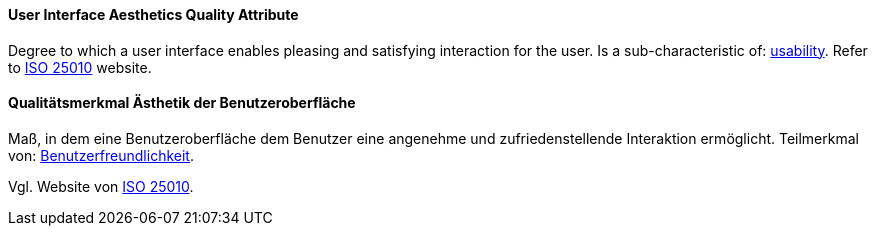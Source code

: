 [#term-user-interface-aesthetics-quality-attribute]

// tag::EN[]
==== User Interface Aesthetics Quality Attribute
Degree to which a user interface enables pleasing and satisfying interaction for the user.
Is a sub-characteristic of: <<term-usability-quality-attribute,usability>>.
Refer to link:https://iso25000.com/index.php/en/iso-25000-standards/iso-25010[ISO 25010] website.



// end::EN[]

// tag::DE[]
==== Qualitätsmerkmal Ästhetik der Benutzeroberfläche

Maß, in dem eine Benutzeroberfläche dem Benutzer eine angenehme und
zufriedenstellende Interaktion ermöglicht. Teilmerkmal von:
<<term-usability-quality-attribute,Benutzerfreundlichkeit>>.

Vgl. Website von link:https://iso25000.com/index.php/en/iso-25000-standards/iso-25010[ISO 25010].



// end::DE[]

